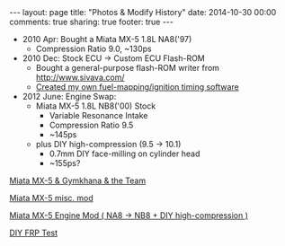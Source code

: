 #+BEGIN_HTML
---
layout: page
title: "Photos & Modify History"
date: 2014-10-30 00:00
comments: true
sharing: true
footer: true
---
#+END_HTML
# Local Variables:
# octopress-export-org-to-md: page
# End:

 
+ 2010 Apr: Bought a Miata MX-5 1.8L NA8('97)
  + Compression Ratio 9.0, ~130ps
+ 2010 Dec: Stock ECU -> Custom ECU Flash-ROM
  + Bought a general-purpose flash-ROM writer from http://www.sivava.com/
  + [[../editor/editor.html][Created my own fuel-mapping/ignition timing software]]
+ 2012 June: Engine Swap:
  + Miata MX-5 1.8L NB8('00) Stock
    + Variable Resonance Intake
    + Compression Ratio 9.5
    + ~145ps
  + plus DIY high-compression (9.5 -> 10.1)
    + 0.7mm DIY face-milling on cylinder head
    + ~155ps?

[[./gymkhana.html][Miata MX-5 & Gymkhana & the Team]]

[[./miscmod.html][Miata MX-5 misc. mod]]

[[./enginemod.html][Miata MX-5 Engine Mod ( NA8 -> NB8 + DIY high-compression )]]

[[./frp.html][DIY FRP Test]]




